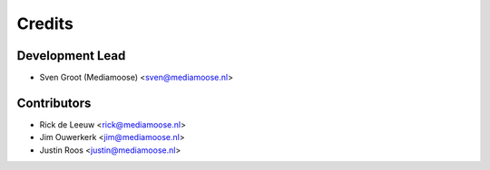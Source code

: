 =======
Credits
=======

Development Lead
----------------

* Sven Groot (Mediamoose) <sven@mediamoose.nl>

Contributors
------------

* Rick de Leeuw <rick@mediamoose.nl>
* Jim Ouwerkerk <jim@mediamoose.nl>
* Justin Roos <justin@mediamoose.nl>
